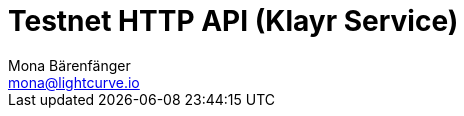 = Testnet HTTP API (Klayr Service)
Mona Bärenfänger <mona@lightcurve.io>
:description: Interactive HTTP API reference of Klayr Service (Testnet).
:page-layout: swagger
:page-swagger-url: https://testnet-service.klayr.xyz/api/v3/spec
